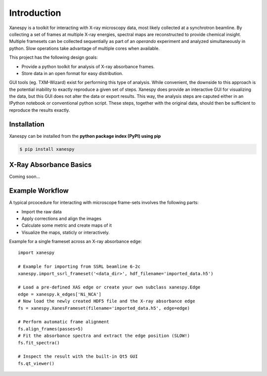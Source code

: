 Introduction
============

Xanespy is a toolkit for interacting with X-ray microscopy data, most
likely collected at a synchrotron beamline. By collecting a set of
frames at multiple X-ray energies, spectral maps are reconstructed to
provide chemical insight. Multiple framesets can be collected
sequentially as part of an *operando* experiment and analyzed
simultaneously in python. Slow operations take advantage of multiple
cores when available.

This project has the following design goals:

- Provide a python toolkit for analysis of X-ray absorbance frames.
- Store data in an open format for easy distribution.

GUI tools (eg. TXM-Wizard) exist for performing this type of
analysis. While convenient, the downside to this approach is the
potential inability to exactly reproduce a given set of steps. Xanespy
does provide an interactive GUI for visualizing the data, but this GUI
does not alter the data or export results. This way, the analysis
steps are caputed either in an IPython notebook or conventional python
script. These steps, together with the original data, should then be
sufficient to reproduce the results exactly.


Installation
------------

Xanespy can be installed from the **python package index (PyPI) using pip**

.. code:: bash

   $ pip install xanespy


X-Ray Absorbance Basics
-----------------------

Coming soon...


Example Workflow
----------------

A typical prcocedure for interacting with microscope frame-sets involves the following parts:

- Import the raw data
- Apply corrections and align the images
- Calculate some metric and create maps of it
- Visualize the maps, staticly or interactively.

Example for a single frameset across an X-ray absorbance edge::

    import xanespy

    # Example for importing from SSRL beamline 6-2c
    xanespy.import_ssrl_frameset('<data_dir>', hdf_filename='imported_data.h5')

    # Load a pre-defined XAS edge or create your own subclass xanespy.Edge
    edge = xanespy.k_edges['Ni_NCA']
    # Now load the newly created HDF5 file and the X-ray absorbance edge
    fs = xanespy.XanesFrameset(filename='imported_data.h5', edge=edge)

    # Perform automatic frame alignment
    fs.align_frames(passes=5)
    # Fit the absorbance spectra and extract the edge position (SLOW!)
    fs.fit_spectra()

    # Inspect the result with the built-in Qt5 GUI
    fs.qt_viewer()
